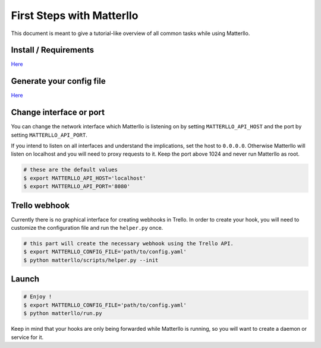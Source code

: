 .. title:: usage

First Steps with Matterllo
==========================
This document is meant to give a tutorial-like overview of all common tasks while using Matterllo.

Install / Requirements
----------------------
`Here <http://matterllo.readthedocs.org/en/latest/requirements.html>`_

Generate your config file
-------------------------
`Here <http://matterllo.readthedocs.org/en/latest/settings.html>`_

Change interface or port
------------------------
You can change the network interface which Matterllo is listening on by setting
``MATTERLLO_API_HOST`` and the port by setting ``MATTERLLO_API_PORT``.

If you intend to listen on all interfaces and understand the implications, set the host to ``0.0.0.0``.
Otherwise Matterllo will listen on localhost and you will need to proxy requests to it.
Keep the port above 1024 and never run Matterllo as root.

.. code-block:: bash

    # these are the default values
    $ export MATTERLLO_API_HOST='localhost'
    $ export MATTERLLO_API_PORT='8080'

Trello webhook
--------------

Currently there is no graphical interface for creating webhooks in Trello.
In order to create your hook, you will need to customize the configuration file and run the ``helper.py`` once.

.. code-block:: bash

    # this part will create the necessary webhook using the Trello API.
    $ export MATTERLLO_CONFIG_FILE='path/to/config.yaml'
    $ python matterllo/scripts/helper.py --init

Launch
------
.. code-block:: bash

    # Enjoy !
    $ export MATTERLLO_CONFIG_FILE='path/to/config.yaml'
    $ python matterllo/run.py

Keep in mind that your hooks are only being forwarded while Matterllo is running, so you will want to create a daemon or service for it.
